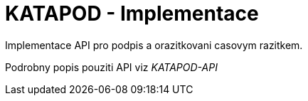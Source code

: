 = KATAPOD - Implementace

Implementace API pro podpis a orazitkovani casovym razitkem.

Podrobny popis pouziti API viz _KATAPOD-API_

